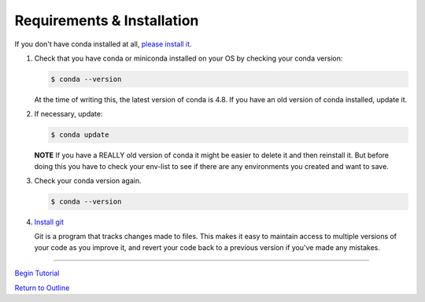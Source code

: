 .. title: requirements
.. slug: requirements
.. date: 2020-04-08 13:52:14 UTC-06:00
.. tags: 
.. category: 
.. link:
.. description: 
.. type: text
.. hidetitle: True

===========================
Requirements & Installation
===========================

If you don't have conda installed at all, `please install it. <https://docs.conda.io/projects/conda/en/latest/user-guide/install/index.html>`_

1. Check that you have conda or miniconda installed on your OS by checking your conda version: 

   .. code-block:: bash    

      $ conda --version 

   ..
   
   At the time of writing this, the latest version of conda is 4.8. If you have an old version of conda installed, update it. \

2. If necessary, update:

   .. code-block:: bash    

      $ conda update

   ..    
   
   **NOTE** If you have a REALLY old version of conda it might be easier to delete it and then reinstall it. But before doing this you have to check your env-list to see if there are any environments you created and want to save.

3. Check your conda version again.

   .. code-block:: bash     

      $ conda --version



4. `Install git <https://git-scm.com/book/en/v2/Getting-Started-Installing-Git>`_   
   
   Git is a program that tracks changes made to files. This makes it easy to maintain access to multiple versions of your code as you improve it, and revert your code back to a previous version if you've made any mistakes.


-----------------

`Begin Tutorial <link://slug/part1_1>`_

`Return to Outline <link://slug/index>`_